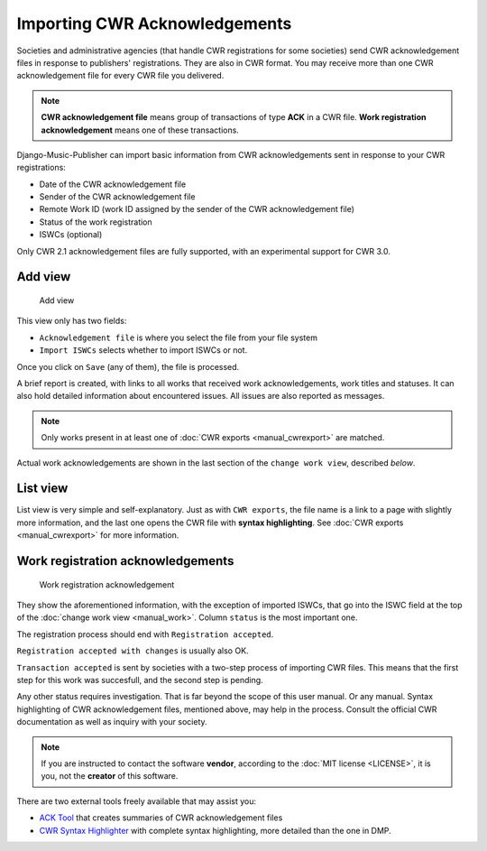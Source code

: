Importing CWR Acknowledgements
=====================================

Societies and administrative agencies (that handle CWR registrations for some societies) send CWR acknowledgement files in response to publishers' registrations.
They are also in CWR format. You may receive more than one CWR acknowledgement file for every CWR file you delivered.

.. note::
   **CWR acknowledgement file** means group of transactions of type **ACK** in a CWR file.
   **Work registration acknowledgement** means one of these transactions.

Django-Music-Publisher can import basic information from CWR acknowledgements sent in response to your CWR registrations:

* Date of the CWR acknowledgement file
* Sender of the CWR acknowledgement file
* Remote Work ID (work ID assigned by the sender of the CWR acknowledgement file)
* Status of the work registration
* ISWCs (optional)

Only CWR 2.1 acknowledgement files are fully supported, with an experimental support for CWR 3.0.

Add view
***************************

.. figure:: /images/add_ack.png
   :width: 100%

   Add view

This view only has two fields:

* ``Acknowledgement file`` is where you select the file from your file system
* ``Import ISWCs`` selects whether to import ISWCs or not.

Once you click on ``Save`` (any of them), the file is processed.

A brief report is created, with links to all works that received work acknowledgements, work titles and statuses.
It can also hold detailed information about encountered issues. All issues are also reported as messages.

.. note::
    Only works present in at least one of :doc:`CWR exports <manual_cwrexport>` are matched.

Actual work acknowledgements are shown in the last section of the ``change work view``, described *below*.

List view
*************************

List view is very simple and self-explanatory. Just as with ``CWR exports``, the file name is a link to a page with slightly more information, and the last one opens the CWR file with **syntax highlighting**. See :doc:`CWR exports <manual_cwrexport>` for more information.


Work registration acknowledgements
*************************************

.. figure:: /images/workack.png
   :width: 100%

   Work registration acknowledgement

They show the aforementioned information, with the exception of imported ISWCs, that go into the ISWC field at the top of the :doc:`change work view <manual_work>`. Column ``status`` is the most important one.

The registration process should end with ``Registration accepted``. 

``Registration accepted with changes`` is usually also OK. 

``Transaction accepted`` is sent by societies with a two-step process of importing CWR files. This means that the first step for this work was succesfull, and the second step is pending.

Any other status requires investigation. That is far beyond the scope of this user manual. Or any manual. Syntax highlighting of CWR acknowledgement files, mentioned above, may help in the process. Consult the official CWR documentation as well as inquiry with your society.

.. note::
    If you are instructed to contact the software **vendor**, according to the :doc:`MIT license <LICENSE>`, it is you, not the **creator** of this software.

There are two external tools freely available that may assist you:

* `ACK Tool <https://matijakolaric.com/free/cwr-x-ack-tool>`_ that creates summaries of CWR acknowledgement files
* `CWR Syntax Highlighter <https://matijakolaric.com/free/cwr-syntax-highlighter/>`_ with complete syntax highlighting, more detailed than the one in DMP.

